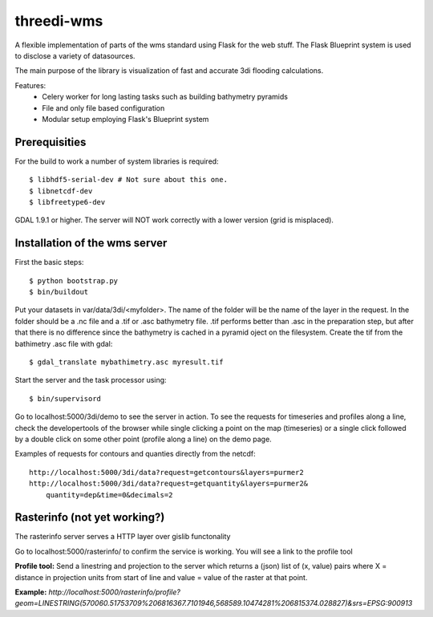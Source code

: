 threedi-wms
===========

A flexible implementation of parts of the wms standard using Flask for
the web stuff. The Flask Blueprint system is used to disclose a variety
of datasources.

The main purpose of the library is visualization of fast and accurate
3di flooding calculations.

Features:
    - Celery worker for long lasting tasks such as building bathymetry pyramids
    - File and only file based configuration
    - Modular setup employing Flask's Blueprint system


Prerequisities
--------------

For the build to work a number of system libraries is required::

  $ libhdf5-serial-dev # Not sure about this one.
  $ libnetcdf-dev
  $ libfreetype6-dev

GDAL 1.9.1 or higher. The server will NOT work correctly with a lower version
(grid is misplaced).


Installation of the wms server
------------------------------
First the basic steps::

    $ python bootstrap.py
    $ bin/buildout

Put your datasets in var/data/3di/<myfolder>. The name of the folder will
be the name of the layer in the request. In the folder should be a .nc
file and a .tif or .asc bathymetry file. .tif performs better than .asc
in the preparation step, but after that there is no difference since
the bathymetry is cached in a pyramid oject on the filesystem. Create
the tif from the bathimetry .asc file with gdal::

    $ gdal_translate mybathimetry.asc myresult.tif

Start the server and the task processor using::

    $ bin/supervisord
    
Go to localhost:5000/3di/demo to see the server in action. To see
the requests for timeseries and profiles along a line, check the
developertools of the browser while single clicking a point on the map
(timeseries) or a single click followed by a double click on some other
point (profile along a line) on the demo page.

Examples of requests for contours and quanties directly from the netcdf::

    http://localhost:5000/3di/data?request=getcontours&layers=purmer2
    http://localhost:5000/3di/data?request=getquantity&layers=purmer2&
        quantity=dep&time=0&decimals=2


Rasterinfo (not yet working?)
-----------------------------
The rasterinfo server serves a HTTP layer over gislib functonality

Go to localhost:5000/rasterinfo/ to confirm the service is working. You will see a link to the profile tool

**Profile tool:**
Send a linestring and projection to the server which returns a (json) list of (x, value) pairs where X = distance in projection units from start of line and value = value of the raster at that point.

**Example:** 
`http://localhost:5000/rasterinfo/profile?geom=LINESTRING(570060.51753709%206816367.7101946,568589.10474281%206815374.028827)&srs=EPSG:900913`


